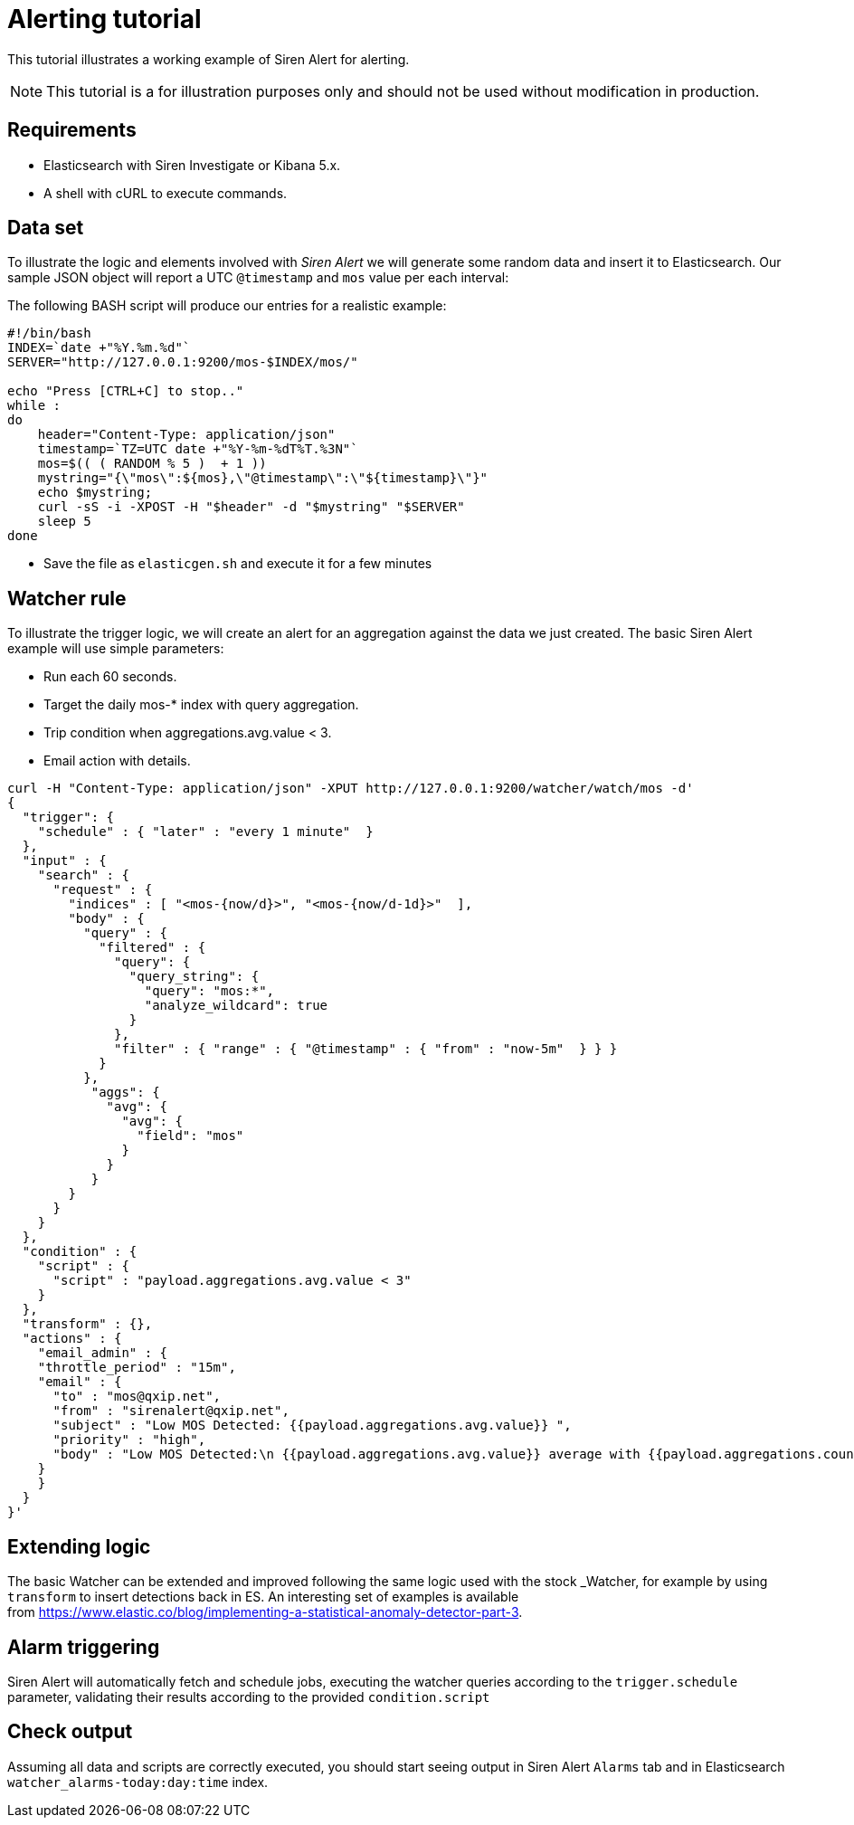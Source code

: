= Alerting tutorial

This tutorial illustrates a working example of Siren Alert for alerting.

NOTE: This tutorial is a for illustration purposes only and should not be used
without modification in production.



== Requirements

* Elasticsearch with Siren Investigate or Kibana 5.x.
* A shell with cURL to execute commands.


== Data set

To illustrate the logic and elements involved with _Siren Alert_ we will
generate some random data and insert it to Elasticsearch. Our sample
JSON object will report a UTC `+@timestamp+` and `+mos+` value per each
interval:

The following BASH script will produce our entries for a realistic
example:

....
#!/bin/bash
INDEX=`date +"%Y.%m.%d"`
SERVER="http://127.0.0.1:9200/mos-$INDEX/mos/"

echo "Press [CTRL+C] to stop.."
while :
do
    header="Content-Type: application/json"
    timestamp=`TZ=UTC date +"%Y-%m-%dT%T.%3N"`
    mos=$(( ( RANDOM % 5 )  + 1 ))
    mystring="{\"mos\":${mos},\"@timestamp\":\"${timestamp}\"}"
    echo $mystring;
    curl -sS -i -XPOST -H "$header" -d "$mystring" "$SERVER"
    sleep 5
done
....

* Save the file as `+elasticgen.sh+` and execute it for a few minutes


== Watcher rule

To illustrate the trigger logic, we will create an alert for an
aggregation against the data we just created. The basic Siren Alert
example will use simple parameters:

* Run each 60 seconds.
* Target the daily mos-* index with query aggregation.
* Trip condition when aggregations.avg.value < 3.
* Email action with details.

....
curl -H "Content-Type: application/json" -XPUT http://127.0.0.1:9200/watcher/watch/mos -d'
{
  "trigger": {
    "schedule" : { "later" : "every 1 minute"  }
  },
  "input" : {
    "search" : {
      "request" : {
        "indices" : [ "<mos-{now/d}>", "<mos-{now/d-1d}>"  ],
        "body" : {
          "query" : {
            "filtered" : {
              "query": {
                "query_string": {
                  "query": "mos:*",
                  "analyze_wildcard": true
                }
              },
              "filter" : { "range" : { "@timestamp" : { "from" : "now-5m"  } } }
            }
          },
           "aggs": {
             "avg": {
               "avg": {
                 "field": "mos"
               }
             }
           }
        }
      }
    }
  },
  "condition" : {
    "script" : {
      "script" : "payload.aggregations.avg.value < 3"
    }
  },
  "transform" : {},
  "actions" : {
    "email_admin" : {
    "throttle_period" : "15m",
    "email" : {
      "to" : "mos@qxip.net",
      "from" : "sirenalert@qxip.net",
      "subject" : "Low MOS Detected: {{payload.aggregations.avg.value}} ",
      "priority" : "high",
      "body" : "Low MOS Detected:\n {{payload.aggregations.avg.value}} average with {{payload.aggregations.count.value}} measurements in 5 minutes"
    }
    }
  }
}'
....


== Extending logic

The basic Watcher can be extended and improved following the same logic
used with the stock _Watcher, for example by using `+transform+` to
insert detections back in ES. An interesting set of examples is
available from https://www.elastic.co/blog/implementing-a-statistical-anomaly-detector-part-3[].


== Alarm triggering

Siren Alert will automatically fetch and schedule jobs, executing the
watcher queries according to the `+trigger.schedule+` parameter,
validating their results according to the provided `+condition.script+`


== Check output

Assuming all data and scripts are correctly executed, you should start
seeing output in Siren Alert `+Alarms+` tab and in Elasticsearch
`+watcher_alarms-today:day:time+` index.
